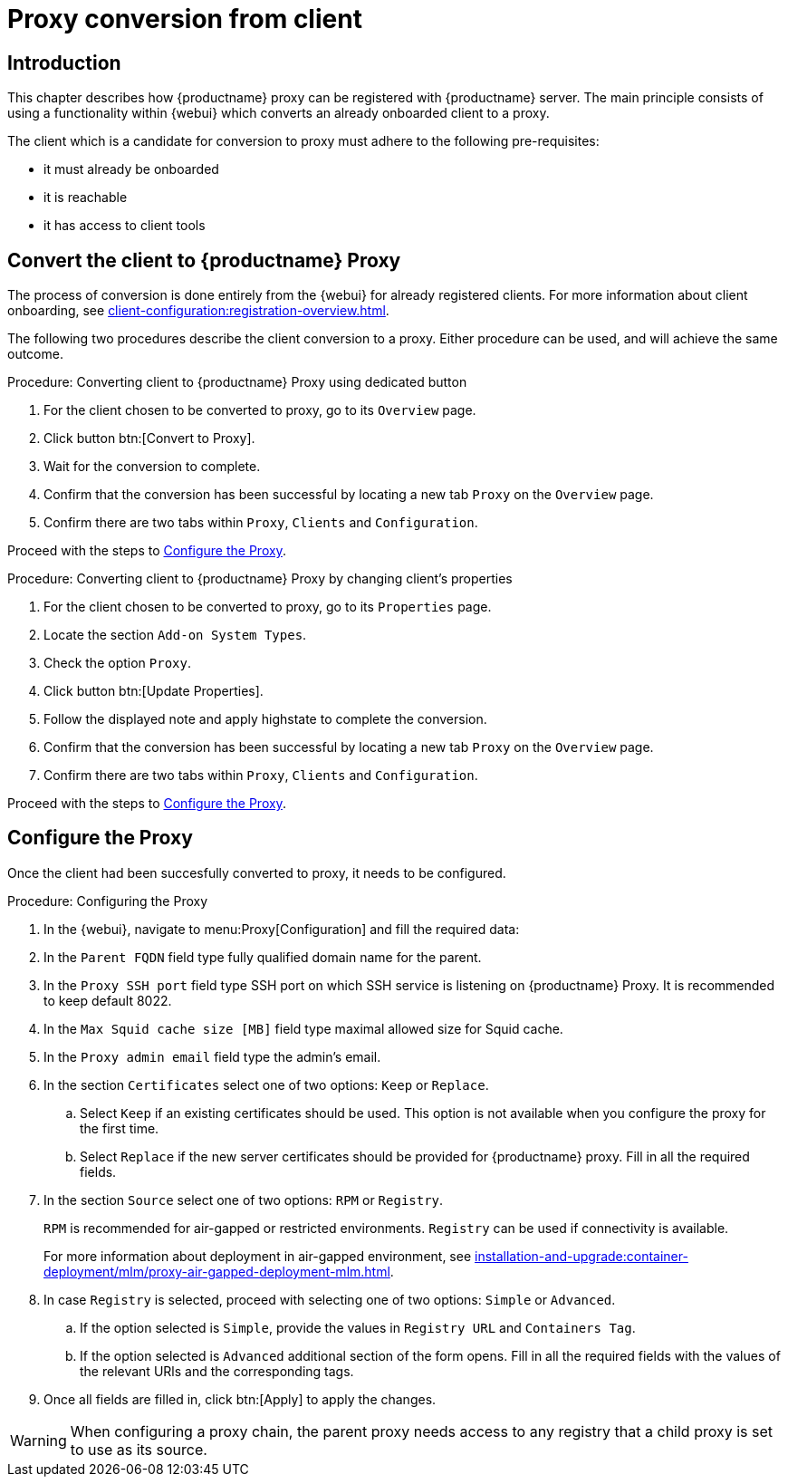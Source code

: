 [[proxy-conversion-from-client-mlm]]
= Proxy conversion from client

== Introduction

This chapter describes how {productname} proxy can be registered with {productname} server.
The main principle consists of using a functionality within {webui} which converts an already onboarded client to a proxy.

The client which is a candidate for conversion to proxy must adhere to the following pre-requisites:

* it must already be onboarded
* it is reachable
* it has access to client tools 

ifeval::[{mlm-content} == true]
* it is one of the following systems:
** {sles} 15 SP7
** {sl-micro} 6.1
endif::[]


== Convert the client to {productname} Proxy

The process of conversion is done entirely from the {webui} for already registered clients. 
For more information about client onboarding, see xref:client-configuration:registration-overview.adoc[].

The following two procedures describe the client conversion to a proxy.
Either procedure can be used, and will achieve the same outcome.

.Procedure: Converting client to {productname} Proxy using dedicated button
. For the client chosen to be converted to proxy, go to its [literal]``Overview`` page.
. Click button btn:[Convert to Proxy].
. Wait for the conversion to complete.
. Confirm that the conversion has been successful by locating a new tab [literal]``Proxy`` on the [literal]``Overview`` page.
. Confirm there are two tabs within [literal]``Proxy``, [literal]``Clients`` and [literal]``Configuration``.

Proceed with the steps to <<configure-proxy>>.

.Procedure: Converting client to {productname} Proxy by changing client's properties
. For the client chosen to be converted to proxy, go to its [literal]``Properties`` page.
. Locate the section [literal]``Add-on System Types``.
. Check the option [literal]``Proxy``.
. Click button btn:[Update Properties].
. Follow the displayed note and apply highstate to complete the conversion.
. Confirm that the conversion has been successful by locating a new tab [literal]``Proxy`` on the [literal]``Overview`` page.
. Confirm there are two tabs within [literal]``Proxy``, [literal]``Clients`` and [literal]``Configuration``.

Proceed with the steps to <<configure-proxy>>.


[[configure-proxy]]
== Configure the Proxy

Once the client had been succesfully converted to proxy, it needs to be configured.

.Procedure: Configuring the Proxy 
. In the {webui}, navigate to menu:Proxy[Configuration] and fill the required data:
. In the [guimenu]``Parent FQDN`` field type fully qualified domain name for the parent.
. In the [guimenu]``Proxy SSH port`` field type SSH port on which SSH service is listening on {productname} Proxy. It is recommended to keep default 8022.
. In the [guimenu]``Max Squid cache size [MB]`` field type maximal allowed size for Squid cache.
. In the [guimenu]``Proxy admin email`` field type the admin's email.
. In the section [literal]``Certificates`` select one of two options: [literal]``Keep`` or [literal]``Replace``.
.. Select [literal]``Keep`` if an existing certificates should be used. 
   This option is not available when you configure the proxy for the first time.
.. Select [literal]``Replace`` if the new server certificates should be provided for {productname} proxy.
    Fill in all the required fields.
. In the section [literal]``Source`` select one of two options: [literal]``RPM`` or [literal]``Registry``.
+
[literal]``RPM`` is recommended for air-gapped or restricted environments. 
[literal]``Registry`` can be used if connectivity is available.
+
For more information about deployment in air-gapped environment, see  xref:installation-and-upgrade:container-deployment/mlm/proxy-air-gapped-deployment-mlm.adoc[].

. In case [literal]``Registry`` is selected, proceed with selecting one of two options: [literal]``Simple`` or [literal]``Advanced``.
.. If the option selected is [literal]``Simple``, provide the values in [literal]``Registry URL`` and [literal]``Containers Tag``.
.. If the option selected is [litaral]``Advanced`` additional section of the form opens.
    Fill in all the required fields with the values of the relevant URls and the corresponding tags.
. Once all fields are filled in, click btn:[Apply] to apply the changes.


[WARNING]
====
When configuring a proxy chain, the parent proxy needs access to any registry that a child proxy is set to use as its source.
====

